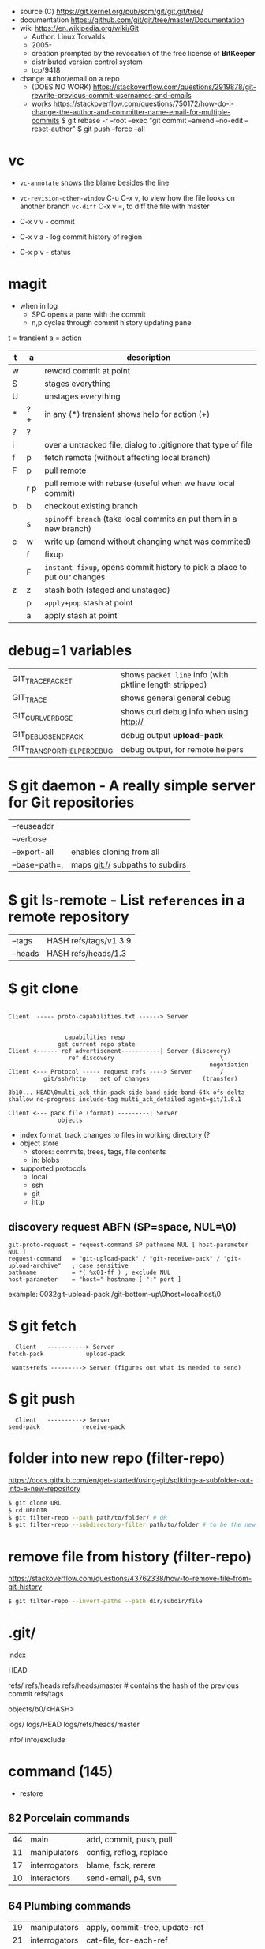 - source (C) https://git.kernel.org/pub/scm/git/git.git/tree/
- documentation https://github.com/git/git/tree/master/Documentation
- wiki https://en.wikipedia.org/wiki/Git
  - Author: Linux Torvalds
  - 2005-
  - creation prompted by the revocation of the free license of *BitKeeper*
  - distributed version control system
  - tcp/9418

- change author/email on a repo
  - (DOES NO WORK) https://stackoverflow.com/questions/2919878/git-rewrite-previous-commit-usernames-and-emails
  - works https://stackoverflow.com/questions/750172/how-do-i-change-the-author-and-committer-name-email-for-multiple-commits
    $ git rebase -r --root --exec "git commit --amend --no-edit --reset-author"
    $ git push --force --all


* vc

- ~vc-annotate~ shows the blame besides the line
- ~vc-revision-other-window~ C-u C-x v, to view how the file looks on another branch
  ~vc-diff~                  C-x v =, to diff the file with master

- C-x v v - commit
- C-x v a - log commit history of region
- C-x p v - status

* magit

- when in log
  - SPC opens a pane with the commit
  - n,p cycles through commit history updating pane

t = transient
a = action
|---+-----+--------------------------------------------------------------------------|
| t | a   | description                                                              |
|---+-----+--------------------------------------------------------------------------|
| w |     | reword commit at point                                                   |
| S |     | stages everything                                                        |
| U |     | unstages everything                                                      |
| * | ? + | in any (*) transient shows help for action (+)                           |
| ? | ?   |                                                                          |
| i |     | over a untracked file, dialog to .gitignore that type of file            |
| f | p   | fetch remote (without affecting local branch)                            |
| F | p   | pull remote                                                              |
|   | r p | pull remote with rebase (useful when we have local commit)               |
| b | b   | checkout existing branch                                                 |
|   | s   | ~spinoff branch~ (take local commits an put them in a new branch)        |
| c | w   | write up (amend without changing what was commited)                      |
|   | f   | fixup                                                                    |
|   | F   | ~instant fixup~, opens commit history to pick a place to put our changes |
| z | z   | stash both (staged and unstaged)                                         |
|   | p   | ~apply+pop~ stash at point                                               |
|   | a   | apply     stash at point                                                 |
|---+-----+--------------------------------------------------------------------------|
* debug=1 variables
|----------------------------+---------------------------------------------------------|
| GIT_TRACE_PACKET           | shows =packet line= info (with pktline length stripped) |
| GIT_TRACE                  | shows general general debug                             |
| GIT_CURL_VERBOSE           | shows curl debug info when using http://                |
| GIT_DEBUG_SEND_PACK        | debug output *upload-pack*                              |
| GIT_TRANSPORT_HELPER_DEBUG | debug output, for remote helpers                        |
|----------------------------+---------------------------------------------------------|
* $ git daemon - A really simple server for Git repositories
|---------------+---------------------------------|
| --reuseaddr   |                                 |
| --verbose     |                                 |
| --export-all  | enables cloning from all        |
| --base-path=. | maps git:// subpaths to subdirs |
|---------------+---------------------------------|
* $ git ls-remote - List ~references~ in a remote repository
|---------+-----------------------|
| --tags  | HASH refs/tags/v1.3.9 |
| --heads | HASH refs/heads/1.3   |
|---------+-----------------------|
* $ git clone

[[https://stefan.saasen.me/articles/git-clone-in-haskell-from-the-bottom-up/images/git-clone-overview@2x.png]]

#+begin_src

Client  ----- proto-capabilities.txt ------> Server


                capabilities resp
              get current repo state
Client <------ ref advertisement-----------| Server (discovery)
                 ref discovery                              \
                                                         negotiation
Client <--- Protocol ----- request refs ----> Server        /
          git/ssh/http    set of changes               (transfer)

3b10... HEAD\0multi_ack thin-pack side-band side-band-64k ofs-delta shallow no-progress include-tag multi_ack_detailed agent=git/1.8.1

Client <--- pack file (format) ---------| Server
              objects
#+end_src

- index format: track changes to files in working directory (?
- object store
  - stores: commits, trees, tags, file contents
  - in: blobs
- supported protocols
  - local
  - ssh
  - git
  - http

** discovery request ABFN (SP=space, NUL=\0)
#+begin_src
   git-proto-request = request-command SP pathname NUL [ host-parameter NUL ]
   request-command   = "git-upload-pack" / "git-receive-pack" / "git-upload-archive"   ; case sensitive
   pathname          = *( %x01-ff ) ; exclude NUL
   host-parameter    = "host=" hostname [ ":" port ]
#+end_src
example: 0032git-upload-pack /git-bottom-up\0host=localhost\0

* $ git fetch
#+begin_src
  Client   -----------> Server
fetch-pack            upload-pack

 wants+refs ---------> Server (figures out what is needed to send)
#+end_src

* $ git push
#+begin_src
  Client   ----------> Server
send-pack            receive-pack
#+end_src

* folder into new repo     (filter-repo)

https://docs.github.com/en/get-started/using-git/splitting-a-subfolder-out-into-a-new-repository

#+begin_src sh
  $ git clone URL
  $ cd URLDIR
  $ git filter-repo --path path/to/folder/ # OR
  $ git filter-repo --subdirectory-filter path/to/folder # to be the new rootdir
#+end_src

* remove file from history (filter-repo)

https://stackoverflow.com/questions/43762338/how-to-remove-file-from-git-history

#+begin_src sh
$ git filter-repo --invert-paths --path dir/subdir/file
#+end_src

* .git/

index

HEAD

refs/
refs/heads
refs/heads/master # contains the hash of the previous commit
refs/tags

objects/b0/<HASH>

logs/
logs/HEAD
logs/refs/heads/master

info/
info/exclude

* command (145)

- restore
** 82 Porcelain commands
|----+---------------+-------------------------|
| 44 | main          | add, commit, push, pull |
| 11 | manipulators  | config, reflog, replace |
| 17 | interrogators | blame, fsck, rerere     |
| 10 | interactors   | send-email, p4, svn     |
|----+---------------+-------------------------|
** 64 Plumbing commands
|----+---------------+--------------------------------|
| 19 | manipulators  | apply, commit-tree, update-ref |
| 21 | interrogators | cat-file, for-each-ref         |
|  5 | syncing       | fetch-pack, send-pack          |
| 18 | internal      | check-attr, sh-i18n            |
|----+---------------+--------------------------------|
** Descriptions

|--------------+------------------------------+----------------------------------------------------------|
| add          |                              |                                                          |
|              | -p                           | interactively select ~hunks~ of patches to add           |
|--------------+------------------------------+----------------------------------------------------------|
| branch       |                              |                                                          |
|              | -vv                          |                                                          |
|              | --set-upstream-to=?/?        |                                                          |
|--------------+------------------------------+----------------------------------------------------------|
| cat-file     | HASH_OBJECT                  | content+size+information of OBJECT                       |
|              | -p                           | content only                                             |
|              | -t                           | type only                                                |
|              | -s                           | size only                                                |
|--------------+------------------------------+----------------------------------------------------------|
| checkout     | BRANCH [-- FNAME]            | switch to BRANCH                                         |
|              | -b                           | creates the BRANCH                                       |
|--------------+------------------------------+----------------------------------------------------------|
| clone        | URL                          |                                                          |
|              | --shallow                    | only gets the current snapshot, not the full thing       |
|--------------+------------------------------+----------------------------------------------------------|
| fetch        |                              |                                                          |
|--------------+------------------------------+----------------------------------------------------------|
| help         | MODULE_NAME                  | man page of MODULE_NAME                                  |
|--------------+------------------------------+----------------------------------------------------------|
| init         | DIRECTORY                    |                                                          |
|--------------+------------------------------+----------------------------------------------------------|
| lfs          | install                      | https://git-lfs.github.com/                              |
|              | track ".EXT"                 |                                                          |
|--------------+------------------------------+----------------------------------------------------------|
| log          |                              |                                                          |
|              | --all                        | show all refs+HEAD                                       |
|              | --graph                      | draw                                                     |
|              | --decorate                   | prints refnames                                          |
|              | --oneline                    | aka --pretty=oneline --abbrev-commit                     |
|              | --format=raw                 |                                                          |
|--------------+------------------------------+----------------------------------------------------------|
| ls-files     |                              | list all files                                           |
|--------------+------------------------------+----------------------------------------------------------|
| merge        | BRANCH                       |                                                          |
|              | --abort                      |                                                          |
|              | --continue                   |                                                          |
|--------------+------------------------------+----------------------------------------------------------|
| pull         |                              | fetch + merge                                            |
|--------------+------------------------------+----------------------------------------------------------|
| push         | <REMOTE> <LB:RB>             | LB = "local branch" RB = "remote branch"                 |
|--------------+------------------------------+----------------------------------------------------------|
| reflog       |                              | shows the changes YOU made that caused commits to change |
| reset        |                              |                                                          |
|              | --hard HEAD@{1}              | single step undo                                         |
|--------------+------------------------------+----------------------------------------------------------|
| status       |                              |                                                          |
|--------------+------------------------------+----------------------------------------------------------|
| update-index |                              |                                                          |
|              | --add                        |                                                          |
|              | --cache-info MODE HASH FNAME |                                                          |
|--------------+------------------------------+----------------------------------------------------------|
** 1 git stats
Output format: Nr. of lines, hash and message
100 HASH commit message here

| git rev-list HEAD           | get a list of revisions (as hashes)                     |
|                             | HEAD is a ref                                           |
|                             | last commit last                                        |
| git rev-list --reverse HEAD |                                                         |
| git log -1 $revision        | same of just git log                                    |
| git ls-tree $revision       | all the files on revision                               |
| git ls-tree -r $revision    | -r does recursion of commits to actually show the files |
| git show $blobid            | shows whole file                                        |
... | view -             # read only vim
git log --oneline -1 $revision
- on vim
:!./script.sh
:map ,t :w\|:!./script.sh<cr>

* editors

- VSCODE
  https://github.com/gitkraken/vscode-gitlens
  https://github.com/DonJayamanne/gitHistoryVSCode

- git-gutter-fringe font
  https://ianyepan.github.io/posts/emacs-git-gutter/

* github.com

- 2022 removed git:// protocol support https://blog.readthedocs.com/github-git-protocol-deprecation/
  #+begin_src
    git:// -> https://
  #+end_src
- Github Action
  https://simonwillison.net/2020/Oct/9/git-scraping/
  https://news.ycombinator.com/item?id=37082289

**  keywords to close issues https://github.blog/2013-01-22-closing-issues-via-commit-messages/

- accept capitalization
- keywords
  - close
  - closes
  - closed
  - fixes
  - fixed

**  marvinpinto/actions - automatic-releases ConventionalCommitTypes

https://github.com/marvinpinto/actions/blob/873de0f4dc68121da64907afaabe332d194eec17/packages/automatic-releases/src/utils.ts#L42
- feat     = Features
- fix      = Bug Fixes
- docs     = Documentation
- style    = Styles
- refactor = Code Refactoring
- perf     = Performance Improvements
- test     = Tests
- build    = Builds
- ci       = Continuous Integration
- chore    = Chores
- revert   = Reverts

**  alternatives

- Gitlab
- Bitbucket
- https://codeberg.org/
- https://sourcehut.org/
  - aka sr.ht
  - has ci
  - kingcons uses it
  - free while on alpha
  - OS: linux, bsd
    https://man.sr.ht/builds.sr.ht/compatibility.md
